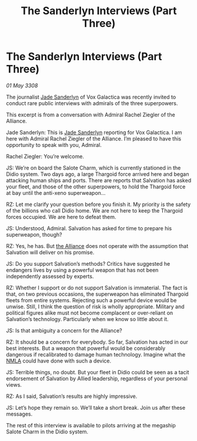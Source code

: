 :PROPERTIES:
:ID:       74e5b54a-4f32-4af3-9f23-7463aa5590c1
:END:
#+title: The Sanderlyn Interviews (Part Three)
#+filetags: :galnet:

* The Sanderlyn Interviews (Part Three)

/01 May 3308/

The journalist [[id:139670fe-bd19-40b6-8623-cceeef01fd36][Jade Sanderlyn]] of Vox Galactica was recently invited to conduct rare public interviews with admirals of the three superpowers.  

This excerpt is from a conversation with Admiral Rachel Ziegler of the Alliance. 

Jade Sanderlyn: This is [[id:139670fe-bd19-40b6-8623-cceeef01fd36][Jade Sanderlyn]] reporting for Vox Galactica. I am here with Admiral Rachel Ziegler of the Alliance. I’m pleased to have this opportunity to speak with you, Admiral. 

 Rachel Ziegler: You’re welcome. 

JS: We’re on board the Salote Charm, which is currently stationed in the Didio system. Two days ago, a large Thargoid force arrived here and began attacking human ships and ports. There are reports that Salvation has asked your fleet, and those of the other superpowers, to hold the Thargoid force at bay until the anti-xeno superweapon… 

RZ: Let me clarify your question before you finish it. My priority is the safety of the billions who call Didio home. We are not here to keep the Thargoid forces occupied. We are here to defeat them. 

JS: Understood, Admiral. Salvation has asked for time to prepare his superweapon, though? 

RZ: Yes, he has. But [[id:1d726aa0-3e07-43b4-9b72-074046d25c3c][the Alliance]] does not operate with the assumption that Salvation will deliver on his promise. 

JS: Do you support Salvation’s methods? Critics have suggested he endangers lives by using a powerful weapon that has not been independently assessed by experts. 

RZ: Whether I support or do not support Salvation is immaterial. The fact is that, on two previous occasions, the superweapon has eliminated Thargoid fleets from entire systems. Rejecting such a powerful device would be unwise. Still, I think the question of risk is wholly appropriate. Military and political figures alike must not become complacent or over-reliant on Salvation’s technology. Particularly when we know so little about it. 

JS: Is that ambiguity a concern for the Alliance? 

RZ: It should be a concern for everybody. So far, Salvation has acted in our best interests. But a weapon that powerful would be considerably dangerous if recalibrated to damage human technology. Imagine what the [[id:dbfbb5eb-82a2-43c8-afb9-252b21b8464f][NMLA]] could have done with such a device. 

 JS: Terrible things, no doubt. But your fleet in Didio could be seen as a tacit endorsement of Salvation by Allied leadership, regardless of your personal views. 

RZ: As I said, Salvation’s results are highly impressive. 

JS: Let’s hope they remain so. We’ll take a short break. Join us after these messages. 

The rest of this interview is available to pilots arriving at the megaship Salote Charm in the Didio system.
